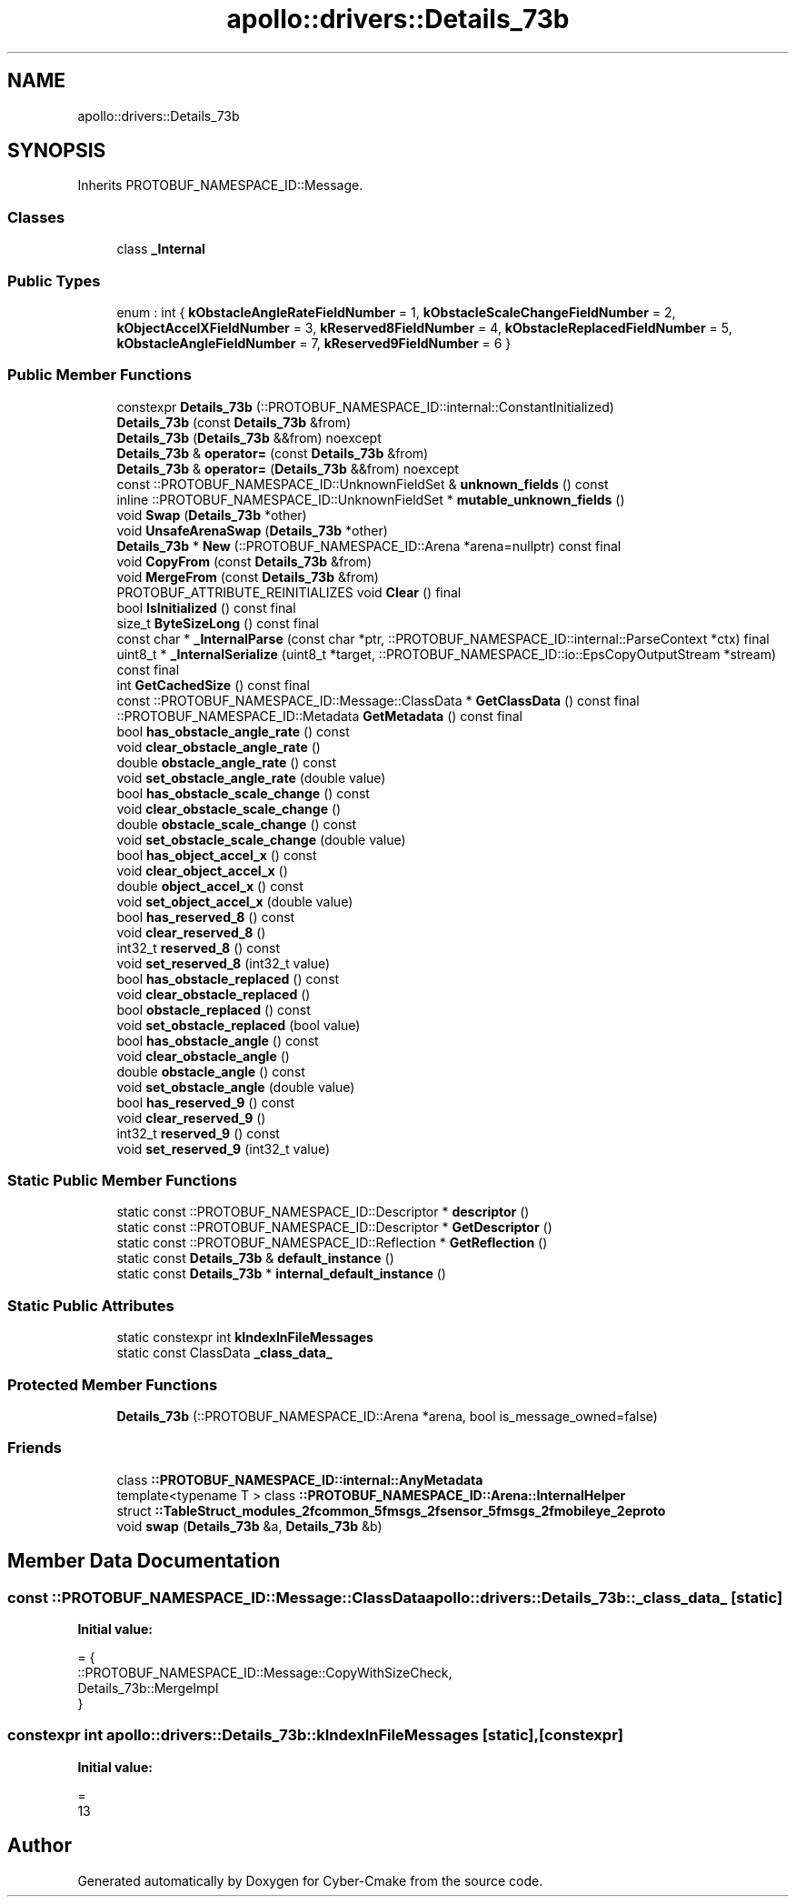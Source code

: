 .TH "apollo::drivers::Details_73b" 3 "Sun Sep 3 2023" "Version 8.0" "Cyber-Cmake" \" -*- nroff -*-
.ad l
.nh
.SH NAME
apollo::drivers::Details_73b
.SH SYNOPSIS
.br
.PP
.PP
Inherits PROTOBUF_NAMESPACE_ID::Message\&.
.SS "Classes"

.in +1c
.ti -1c
.RI "class \fB_Internal\fP"
.br
.in -1c
.SS "Public Types"

.in +1c
.ti -1c
.RI "enum : int { \fBkObstacleAngleRateFieldNumber\fP = 1, \fBkObstacleScaleChangeFieldNumber\fP = 2, \fBkObjectAccelXFieldNumber\fP = 3, \fBkReserved8FieldNumber\fP = 4, \fBkObstacleReplacedFieldNumber\fP = 5, \fBkObstacleAngleFieldNumber\fP = 7, \fBkReserved9FieldNumber\fP = 6 }"
.br
.in -1c
.SS "Public Member Functions"

.in +1c
.ti -1c
.RI "constexpr \fBDetails_73b\fP (::PROTOBUF_NAMESPACE_ID::internal::ConstantInitialized)"
.br
.ti -1c
.RI "\fBDetails_73b\fP (const \fBDetails_73b\fP &from)"
.br
.ti -1c
.RI "\fBDetails_73b\fP (\fBDetails_73b\fP &&from) noexcept"
.br
.ti -1c
.RI "\fBDetails_73b\fP & \fBoperator=\fP (const \fBDetails_73b\fP &from)"
.br
.ti -1c
.RI "\fBDetails_73b\fP & \fBoperator=\fP (\fBDetails_73b\fP &&from) noexcept"
.br
.ti -1c
.RI "const ::PROTOBUF_NAMESPACE_ID::UnknownFieldSet & \fBunknown_fields\fP () const"
.br
.ti -1c
.RI "inline ::PROTOBUF_NAMESPACE_ID::UnknownFieldSet * \fBmutable_unknown_fields\fP ()"
.br
.ti -1c
.RI "void \fBSwap\fP (\fBDetails_73b\fP *other)"
.br
.ti -1c
.RI "void \fBUnsafeArenaSwap\fP (\fBDetails_73b\fP *other)"
.br
.ti -1c
.RI "\fBDetails_73b\fP * \fBNew\fP (::PROTOBUF_NAMESPACE_ID::Arena *arena=nullptr) const final"
.br
.ti -1c
.RI "void \fBCopyFrom\fP (const \fBDetails_73b\fP &from)"
.br
.ti -1c
.RI "void \fBMergeFrom\fP (const \fBDetails_73b\fP &from)"
.br
.ti -1c
.RI "PROTOBUF_ATTRIBUTE_REINITIALIZES void \fBClear\fP () final"
.br
.ti -1c
.RI "bool \fBIsInitialized\fP () const final"
.br
.ti -1c
.RI "size_t \fBByteSizeLong\fP () const final"
.br
.ti -1c
.RI "const char * \fB_InternalParse\fP (const char *ptr, ::PROTOBUF_NAMESPACE_ID::internal::ParseContext *ctx) final"
.br
.ti -1c
.RI "uint8_t * \fB_InternalSerialize\fP (uint8_t *target, ::PROTOBUF_NAMESPACE_ID::io::EpsCopyOutputStream *stream) const final"
.br
.ti -1c
.RI "int \fBGetCachedSize\fP () const final"
.br
.ti -1c
.RI "const ::PROTOBUF_NAMESPACE_ID::Message::ClassData * \fBGetClassData\fP () const final"
.br
.ti -1c
.RI "::PROTOBUF_NAMESPACE_ID::Metadata \fBGetMetadata\fP () const final"
.br
.ti -1c
.RI "bool \fBhas_obstacle_angle_rate\fP () const"
.br
.ti -1c
.RI "void \fBclear_obstacle_angle_rate\fP ()"
.br
.ti -1c
.RI "double \fBobstacle_angle_rate\fP () const"
.br
.ti -1c
.RI "void \fBset_obstacle_angle_rate\fP (double value)"
.br
.ti -1c
.RI "bool \fBhas_obstacle_scale_change\fP () const"
.br
.ti -1c
.RI "void \fBclear_obstacle_scale_change\fP ()"
.br
.ti -1c
.RI "double \fBobstacle_scale_change\fP () const"
.br
.ti -1c
.RI "void \fBset_obstacle_scale_change\fP (double value)"
.br
.ti -1c
.RI "bool \fBhas_object_accel_x\fP () const"
.br
.ti -1c
.RI "void \fBclear_object_accel_x\fP ()"
.br
.ti -1c
.RI "double \fBobject_accel_x\fP () const"
.br
.ti -1c
.RI "void \fBset_object_accel_x\fP (double value)"
.br
.ti -1c
.RI "bool \fBhas_reserved_8\fP () const"
.br
.ti -1c
.RI "void \fBclear_reserved_8\fP ()"
.br
.ti -1c
.RI "int32_t \fBreserved_8\fP () const"
.br
.ti -1c
.RI "void \fBset_reserved_8\fP (int32_t value)"
.br
.ti -1c
.RI "bool \fBhas_obstacle_replaced\fP () const"
.br
.ti -1c
.RI "void \fBclear_obstacle_replaced\fP ()"
.br
.ti -1c
.RI "bool \fBobstacle_replaced\fP () const"
.br
.ti -1c
.RI "void \fBset_obstacle_replaced\fP (bool value)"
.br
.ti -1c
.RI "bool \fBhas_obstacle_angle\fP () const"
.br
.ti -1c
.RI "void \fBclear_obstacle_angle\fP ()"
.br
.ti -1c
.RI "double \fBobstacle_angle\fP () const"
.br
.ti -1c
.RI "void \fBset_obstacle_angle\fP (double value)"
.br
.ti -1c
.RI "bool \fBhas_reserved_9\fP () const"
.br
.ti -1c
.RI "void \fBclear_reserved_9\fP ()"
.br
.ti -1c
.RI "int32_t \fBreserved_9\fP () const"
.br
.ti -1c
.RI "void \fBset_reserved_9\fP (int32_t value)"
.br
.in -1c
.SS "Static Public Member Functions"

.in +1c
.ti -1c
.RI "static const ::PROTOBUF_NAMESPACE_ID::Descriptor * \fBdescriptor\fP ()"
.br
.ti -1c
.RI "static const ::PROTOBUF_NAMESPACE_ID::Descriptor * \fBGetDescriptor\fP ()"
.br
.ti -1c
.RI "static const ::PROTOBUF_NAMESPACE_ID::Reflection * \fBGetReflection\fP ()"
.br
.ti -1c
.RI "static const \fBDetails_73b\fP & \fBdefault_instance\fP ()"
.br
.ti -1c
.RI "static const \fBDetails_73b\fP * \fBinternal_default_instance\fP ()"
.br
.in -1c
.SS "Static Public Attributes"

.in +1c
.ti -1c
.RI "static constexpr int \fBkIndexInFileMessages\fP"
.br
.ti -1c
.RI "static const ClassData \fB_class_data_\fP"
.br
.in -1c
.SS "Protected Member Functions"

.in +1c
.ti -1c
.RI "\fBDetails_73b\fP (::PROTOBUF_NAMESPACE_ID::Arena *arena, bool is_message_owned=false)"
.br
.in -1c
.SS "Friends"

.in +1c
.ti -1c
.RI "class \fB::PROTOBUF_NAMESPACE_ID::internal::AnyMetadata\fP"
.br
.ti -1c
.RI "template<typename T > class \fB::PROTOBUF_NAMESPACE_ID::Arena::InternalHelper\fP"
.br
.ti -1c
.RI "struct \fB::TableStruct_modules_2fcommon_5fmsgs_2fsensor_5fmsgs_2fmobileye_2eproto\fP"
.br
.ti -1c
.RI "void \fBswap\fP (\fBDetails_73b\fP &a, \fBDetails_73b\fP &b)"
.br
.in -1c
.SH "Member Data Documentation"
.PP 
.SS "const ::PROTOBUF_NAMESPACE_ID::Message::ClassData apollo::drivers::Details_73b::_class_data_\fC [static]\fP"
\fBInitial value:\fP
.PP
.nf
= {
    ::PROTOBUF_NAMESPACE_ID::Message::CopyWithSizeCheck,
    Details_73b::MergeImpl
}
.fi
.SS "constexpr int apollo::drivers::Details_73b::kIndexInFileMessages\fC [static]\fP, \fC [constexpr]\fP"
\fBInitial value:\fP
.PP
.nf
=
    13
.fi


.SH "Author"
.PP 
Generated automatically by Doxygen for Cyber-Cmake from the source code\&.
